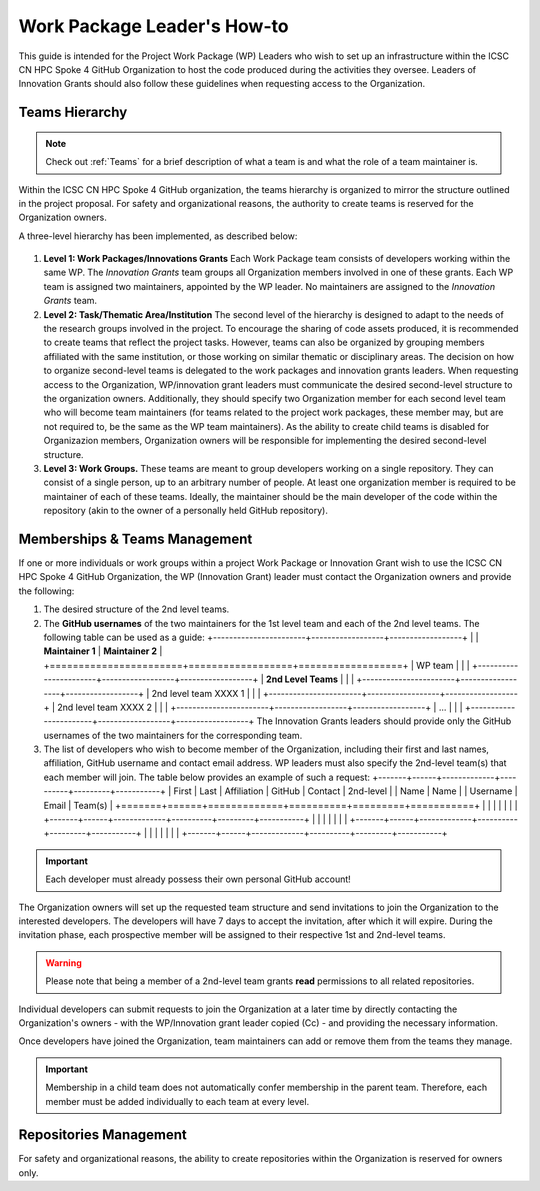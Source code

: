****************************
Work Package Leader's How-to
****************************

This guide is intended for the Project 
Work Package (WP) Leaders
who wish to set up an infrastructure
within the ICSC CN HPC Spoke 4 
GitHub Organization to host
the code produced during the activities
they oversee.
Leaders of Innovation Grants should
also follow these guidelines when 
requesting access to the Organization.


Teams Hierarchy
===============

.. note::
   Check out :ref:`Teams` for a brief description of what a team is
   and what the role of a team maintainer is.

Within the ICSC CN HPC Spoke 4 GitHub organization, 
the teams hierarchy is organized to mirror 
the structure outlined in the project proposal.
For safety and organizational reasons, 
the authority to create teams
is reserved for the Organization owners.

A three-level hierarchy has been implemented,
as described below:

.. figure:: ../images/CN-HPC_GitHub_organization_structure_v2.png
   :name: organization_structure
   :width: 734
   :height: 417
   :align: center 
   :alt: ICSC CN HPC Spoke 4 GitHub Organization structure

#. **Level 1: Work Packages/Innovations Grants**
   Each Work Package team consists of
   developers working 
   within the same WP.
   The *Innovation Grants* team groups
   all Organization members
   involved in one of these grants. 
   Each WP team is assigned two maintainers,
   appointed by the WP leader.
   No maintainers are assigned 
   to the *Innovation Grants* team.
#. **Level 2: Task/Thematic Area/Institution**
   The second level of the hierarchy
   is designed to adapt to the needs
   of the research groups involved 
   in the project.
   To encourage the sharing of code assets 
   produced, it is recommended to create 
   teams that reflect the project tasks.
   However, teams can also be organized 
   by grouping members affiliated
   with the same institution,
   or those working on similar
   thematic or disciplinary areas.
   The decision on how to organize 
   second-level teams is delegated to the
   work packages and innovation grants leaders.
   When requesting access to the Organization,
   WP/innovation grant leaders must 
   communicate the desired second-level 
   structure to the organization owners.
   Additionally, they should specify two 
   Organization member for each second level 
   team who will become team maintainers
   (for teams related to the project
   work packages, these member may,
   but are not required to, be the same 
   as the WP team maintainers).
   As the ability to create child teams
   is disabled for Organizazion members,
   Organization owners
   will be responsible for implementing
   the desired second-level structure.
    
#. **Level 3: Work Groups.**
   These teams are meant to group developers working on a single repository.
   They can consist of a single person, up to an arbitrary number of people.
   At least one organization member is required to be maintainer
   of each of these teams.
   Ideally, the maintainer should be the main developer of the code
   within the repository
   (akin to the owner of a personally held GitHub repository).



Memberships & Teams Management
==============================

If one or more individuals or work groups 
within a project Work Package or Innovation Grant
wish to use the ICSC CN HPC Spoke 4 GitHub Organization,
the WP (Innovation Grant) leader must contact 
the Organization owners and provide the following:

#. The desired structure of the 2nd level
   teams.
#. The **GitHub usernames** of the two
   maintainers for the 1st level team
   and each of the 2nd level teams.
   The following table can be
   used as a guide:
   +-----------------------+------------------+------------------+
   |                       | **Maintainer 1** | **Maintainer 2** |
   +=======================+==================+==================+
   | WP team               |                  |                  |
   +-----------------------+------------------+------------------+
   |  **2nd Level Teams**  |                  |                  |
   +-----------------------+------------------+------------------+
   | 2nd level team XXXX 1 |                  |                  |
   +-----------------------+------------------+------------------+
   | 2nd level team XXXX 2 |                  |                  |
   +-----------------------+------------------+------------------+
   | ...                   |                  |                  |
   +-----------------------+------------------+------------------+
   The Innovation Grants leaders 
   should provide only the GitHub 
   usernames of the two maintainers 
   for the corresponding team.
#. The list of developers who wish 
   to become member of the Organization,
   including their first and last names, 
   affiliation, GitHub username and 
   contact email address.
   WP leaders must also specify
   the 2nd-level team(s) that each
   member will join.
   The table below provides
   an example of such a request:
   +-------+------+-------------+----------+---------+-----------+
   | First | Last | Affiliation | GitHub   | Contact | 2nd-level |
   | Name  | Name |             | Username | Email   | Team(s)   |
   +=======+======+=============+==========+=========+===========+
   |       |      |             |          |         |           |
   +-------+------+-------------+----------+---------+-----------+
   |       |      |             |          |         |           |
   +-------+------+-------------+----------+---------+-----------+
   |       |      |             |          |         |           | 
   +-------+------+-------------+----------+---------+-----------+

.. important::

   Each developer must already possess their own personal GitHub account!


The Organization owners will set up the requested 
team structure and send invitations to join 
the Organization to the interested developers. 
The developers will have 7 days to accept the invitation, 
after which it will expire. 
During the invitation phase, 
each prospective member will be assigned 
to their respective 1st and 2nd-level teams.

.. warning::
   
   Please note that being a member of a 2nd-level 
   team grants **read** permissions to 
   all related repositories.


Individual developers can submit requests 
to join the Organization at a later time 
by directly contacting the Organization's owners 
- with the WP/Innovation grant leader copied (Cc) -
and providing the necessary information.

Once developers have joined the Organization, 
team maintainers can add or remove them 
from the teams they manage.

.. important::
   Membership in a child team does not 
   automatically confer membership in the parent team.
   Therefore, each member must be added individually 
   to each team at every level.


Repositories Management
=======================

For safety and organizational reasons,
the ability to create repositories within the
Organization is reserved for owners only.



